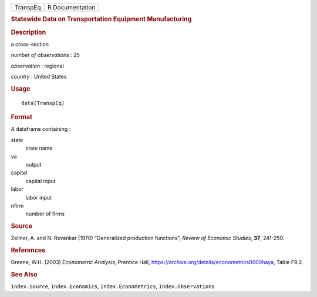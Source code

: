 .. container::

   .. container::

      ======== ===============
      TranspEq R Documentation
      ======== ===============

      .. rubric:: Statewide Data on Transportation Equipment
         Manufacturing
         :name: statewide-data-on-transportation-equipment-manufacturing

      .. rubric:: Description
         :name: description

      a cross-section

      *number of observations* : 25

      *observation* : regional

      *country* : United States

      .. rubric:: Usage
         :name: usage

      ::

         data(TranspEq)

      .. rubric:: Format
         :name: format

      A dataframe containing :

      state
         state name

      va
         output

      capital
         capital input

      labor
         labor input

      nfirm
         number of firms

      .. rubric:: Source
         :name: source

      Zellner, A. and N. Revankar (1970) “Generalized production
      functions”, *Review of Economic Studies*, **37**, 241-250.

      .. rubric:: References
         :name: references

      Greene, W.H. (2003) *Econometric Analysis*, Prentice Hall,
      https://archive.org/details/econometrics0000haya, Table F9.2.

      .. rubric:: See Also
         :name: see-also

      ``Index.Source``, ``Index.Economics``, ``Index.Econometrics``,
      ``Index.Observations``

